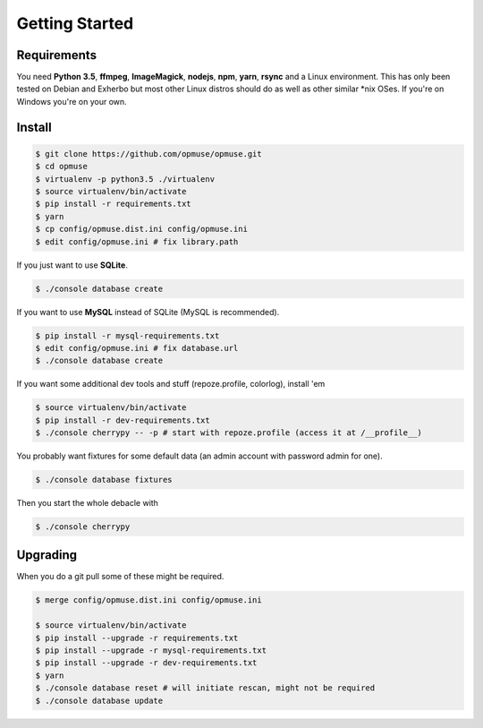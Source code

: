 Getting Started
===============

Requirements
------------

You need **Python 3.5**, **ffmpeg**, **ImageMagick**, **nodejs**, **npm**,
**yarn**, **rsync** and a Linux environment. This has only been tested on
Debian and Exherbo but most other Linux distros should do as well as other
similar \*nix OSes. If you're on Windows you're on your own.

Install
-------

.. code-block:: console

    $ git clone https://github.com/opmuse/opmuse.git
    $ cd opmuse
    $ virtualenv -p python3.5 ./virtualenv
    $ source virtualenv/bin/activate
    $ pip install -r requirements.txt
    $ yarn
    $ cp config/opmuse.dist.ini config/opmuse.ini
    $ edit config/opmuse.ini # fix library.path

If you just want to use **SQLite**.

.. code-block:: console

    $ ./console database create

If you want to use **MySQL** instead of SQLite (MySQL is recommended).

.. code-block:: console

    $ pip install -r mysql-requirements.txt
    $ edit config/opmuse.ini # fix database.url
    $ ./console database create

If you want some additional dev tools and stuff (repoze.profile, colorlog), install 'em

.. code-block:: console

    $ source virtualenv/bin/activate
    $ pip install -r dev-requirements.txt
    $ ./console cherrypy -- -p # start with repoze.profile (access it at /__profile__)

You probably want fixtures for some default data (an admin account with password admin for one).

.. code-block:: console

    $ ./console database fixtures

Then you start the whole debacle with

.. code-block:: console

    $ ./console cherrypy

Upgrading
---------

When you do a git pull some of these might be required.

.. code-block:: console

    $ merge config/opmuse.dist.ini config/opmuse.ini

    $ source virtualenv/bin/activate
    $ pip install --upgrade -r requirements.txt
    $ pip install --upgrade -r mysql-requirements.txt
    $ pip install --upgrade -r dev-requirements.txt
    $ yarn
    $ ./console database reset # will initiate rescan, might not be required
    $ ./console database update
